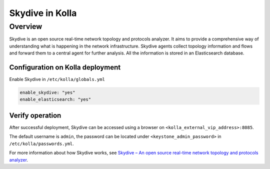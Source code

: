 .. _skydive-guide:

================
Skydive in Kolla
================

Overview
========
Skydive is an open source real-time network topology and protocols analyzer.
It aims to provide a comprehensive way of understanding what is happening in
the network infrastructure.
Skydive agents collect topology information and flows and forward them to a
central agent for further analysis.
All the information is stored in an Elasticsearch database.

Configuration on Kolla deployment
---------------------------------

Enable Skydive in ``/etc/kolla/globals.yml``

.. code-block:: console

    enable_skydive: "yes"
    enable_elasticsearch: "yes"

Verify operation
----------------

After successful deployment, Skydive can be accessed using a browser on
``<kolla_external_vip_address>:8085``.

The default username is ``admin``, the password can be located under
``<keystone_admin_password>`` in ``/etc/kolla/passwords.yml``.

For more information about how Skydive works, see
`Skydive – An open source real-time network topology and protocols analyzer
<https://github.com/skydive-project/skydive/>`__.
